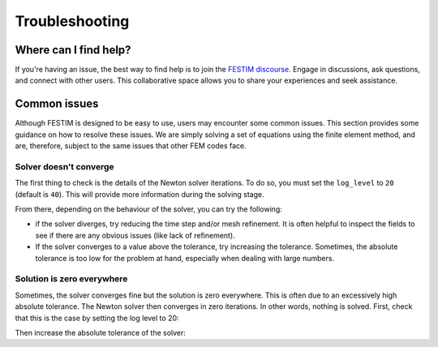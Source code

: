 ===============
Troubleshooting
===============

----------------------
Where can I find help?
----------------------

If you're having an issue, the best way to find help is to join the `FESTIM discourse <https://festim.discourse.group>`_. Engage in discussions, ask questions, and connect with other users. This collaborative space allows you to share your experiences and seek assistance.

-------------
Common issues
-------------

Although FESTIM is designed to be easy to use, users may encounter some common issues. This section provides some guidance on how to resolve these issues.
We are simply solving a set of equations using the finite element method, and are, therefore, subject to the same issues that other FEM codes face.

^^^^^^^^^^^^^^^^^^^^^^^
Solver doesn't converge
^^^^^^^^^^^^^^^^^^^^^^^

The first thing to check is the details of the Newton solver iterations.
To do so, you must set the ``log_level`` to ``20`` (default is ``40``).
This will provide more information during the solving stage.

.. testcode::

    import festim as F

    my_model = F.Simulation()

    my_model.log_level = 20

From there, depending on the behaviour of the solver, you can try the following:

- if the solver diverges, try reducing the time step and/or mesh refinement. It is often helpful to inspect the fields to see if there are any obvious issues (like lack of refinement).
- If the solver converges to a value above the tolerance, try increasing the tolerance. Sometimes, the absolute tolerance is too low for the problem at hand, especially when dealing with large numbers.


^^^^^^^^^^^^^^^^^^^^^^^^^^^
Solution is zero everywhere
^^^^^^^^^^^^^^^^^^^^^^^^^^^

Sometimes, the solver converges fine but the solution is zero everywhere.
This is often due to an excessively high absolute tolerance.
The Newton solver then converges in zero iterations. In other words, nothing is solved.
First, check that this is the case by setting the log level to 20:

.. testcode::

    import festim as F

    my_model = F.Simulation()

    my_model.log_level = 20

Then increase the absolute tolerance of the solver:

.. testcode::

    my_model.settings = F.Settings(
        absolute_tolerance=1e10,
        relative_tolerance=1e-10,
    )